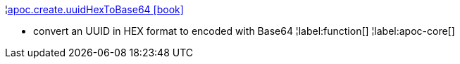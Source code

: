 ¦xref::overview/apoc.create/apoc.create.uuidHexToBase64.adoc[apoc.create.uuidHexToBase64 icon:book[]] +

 - convert an UUID in HEX format to encoded with Base64
¦label:function[]
¦label:apoc-core[]
